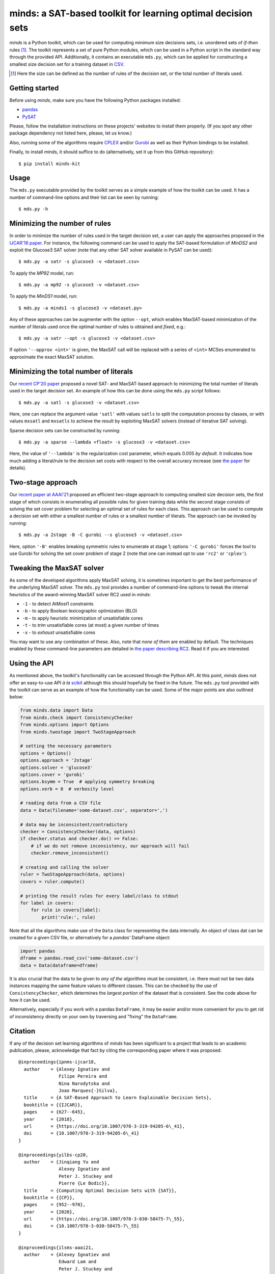 minds: a SAT-based toolkit for learning optimal decision sets
=============================================================

*minds* is a Python toolkit, which can be used for computing minimum size
decisions sets, i.e. unordered sets of *if-then* rules [1]_. The toolkit
represents a set of pure Python modules, which can be used in a Python script
in the standard way through the provided API. Additionally, it contains an
executable ``mds.py``, which can be applied for constructing a smallest size
decision set for a training dataset in `CSV
<https://en.wikipedia.org/wiki/Comma-separated_values>`__.

.. [1] Here the size can be defined as the number of rules of the decision
   set, or the total number of literals used.

Getting started
---------------

Before using *minds*, make sure you have the following Python packages
installed:

-  `pandas <https://pandas.pydata.org/>`__
-  `PySAT <https://github.com/pysathq/pysat>`__


Please, follow the installation instructions on these projects' websites to
install them properly. (If you spot any other package dependency not listed
here, please, let us know.)

Also, running some of the algorithms require `CPLEX
<https://www.ibm.com/analytics/cplex-optimizer>`__ and/or `Gurobi
<https://www.gurobi.com/>`__ as well as their Python bindings to be installed.

Finally, to install *minds*, it should suffice to do (alternatively, set it up
from this GitHub repository):

::

   $ pip install minds-kit

Usage
-----

The ``mds.py`` executable provided by the toolkit serves as a simple example
of how the toolkit can be used. It has a number of command-line options and
their list can be seen by running:

::

   $ mds.py -h

Minimizing the number of rules
------------------------------

In order to minimize the number of rules used in the target decision set, a
user can apply the approaches proposed in the `IJCAR'18 paper
<https://alexeyignatiev.github.io/assets/pdf/ipnms-ijcar18-preprint.pdf>`__.
For instance, the following command can be used to apply the SAT-based
formulation of *MinDS2* and exploit the Glucose3 SAT solver (note that any
other SAT solver available in PySAT can be used):

::

   $ mds.py -a satr -s glucose3 -v <dataset.csv>

To apply the *MP92* model, run:

::

   $ mds.py -a mp92 -s glucose3 -v <dataset.csv>

To apply the *MinDS1* model, run:

::

   $ mds.py -a minds1 -s glucose3 -v <dataset.py>

Any of these approaches can be augmenter with the option ``--opt``, which
enables MaxSAT-based minimization of the number of literals used once the
optimal number of rules is obtained and *fixed*, e.g.:

::

   $ mds.py -a satr --opt -s glucose3 -v <dataset.csv>

If option ``'--approx <int>'`` is given, the MaxSAT call will be replaced with
a series of ``<int>`` MCSes enumerated to approximate the exact MaxSAT
solution.

Minimizing the total number of literals
---------------------------------------

Our `recent CP'20 paper
<https://alexeyignatiev.github.io/assets/pdf/yisb-cp20-preprint.pdf>`__
proposed a novel SAT- and MaxSAT-based approach to minimizing the total number
of literals used in the target decision set. An example of how this can be
done using the ``mds.py`` script follows:

::

   $ mds.py -a satl -s glucose3 -v <dataset.csv>

Here, one can replace the argument value ``'satl'`` with values ``satls`` to
split the computation process by classes, or with values ``mxsatl`` and
``mxsatls`` to achieve the result by exploiting MaxSAT solvers (instead of
iterative SAT solving).

Sparse decision sets can be constructed by running:

::

   $ mds.py -a sparse --lambda <float> -s glucose3 -v <dataset.csv>

Here, the value of ``'--lambda'`` is the regularization cost parameter, which
equals 0.005 *by default*. It indicates how much adding a literal/rule to the
decision set costs with respect to the overall accuracy increase (see `the
paper
<https://alexeyignatiev.github.io/assets/pdf/yisb-cp20-preprint.pdf>`__
for details).

Two-stage approach
------------------

Our `recent paper at AAAI'21
<https://alexeyignatiev.github.io/assets/pdf/ilsms-aaai21-preprint.pdf>`__
proposed an efficient two-stage approach to computing smallest size decision
sets, the first stage of which consists in enumerating all possible rules for
given training data while the second stage consists of solving the set cover
problem for selecting an optimal set of rules for each class. This approach
can be used to compute a decision set with either a smallest number of rules
or a smallest number of literals. The approach can be invoked by running:

::

   $ mds.py -a 2stage -B -C gurobi --s glucose3 -v <dataset.csv>

Here, option ``'-B'`` enables breaking symmetric rules to enumerate at stage
1; options ``'-C gurobi'`` forces the tool to use Gurobi for solving the set
cover problem of stage 2 (note that one can instead opt to use ``'rc2'`` or
``'cplex'``).

Tweaking the MaxSAT solver
--------------------------

As some of the developed algorithms apply MaxSAT solving, it is sometimes
important to get the best performance of the underlying MaxSAT solver. The
``mds.py`` tool provides a number of command-line options to tweak the
internal heuristics of the award-winning MaxSAT solver RC2 used in *minds*:

-  ``-1`` - to detect AtMost1 constraints
-  ``-b`` - to apply Boolean lexicographic optimization (BLO)
-  ``-m`` - to apply heuristic minimization of unsatisfiable cores
-  ``-t`` - to *trim* unsatisfiable cores (at most) a given number of times
-  ``-x`` - to *exhaust* unsatisfiable cores

You may want to use any combination of these. Also, note that *none of them*
are enabled by default. The techniques enabled by these command-line
parameters are detailed in `the paper describing RC2
<https://alexeyignatiev.github.io/assets/pdf/imms-jsat19-preprint.pdf>`__.
Read it if you are interested.

Using the API
-------------

As mentioned above, the toolkit's functionality can be accessed through the
Python API. At this point, *minds* does not offer an easy-to-use API *à la*
`scikit <https://scikit-learn.org/>`__ although this should hopefully be fixed
in the future. The ``mds.py`` tool provided with the toolkit can serve as an
example of how the functionality can be used. Some of the major points are
also outlined below:

.. code:: python

   from minds.data import Data
   from minds.check import ConsistencyChecker
   from minds.options import Options
   from minds.twostage import TwoStageApproach

   # setting the necessary parameters
   options = Options()
   options.approach = '2stage'
   options.solver = 'glucose3'
   options.cover = 'gurobi'
   options.bsymm = True  # applying symmetry breaking
   options.verb = 0  # verbosity level

   # reading data from a CSV file
   data = Data(filename='some-dataset.csv', separator=',')

   # data may be inconsistent/contradictory
   checker = ConsistencyChecker(data, options)
   if checker.status and checker.do() == False:
       # if we do not remove inconsistency, our approach will fail
       checker.remove_inconsistent()

   # creating and calling the solver
   ruler = TwoStageApproach(data, options)
   covers = ruler.compute()

   # printing the result rules for every label/class to stdout
   for label in covers:
       for rule in covers[label]:
           print('rule:', rule)

Note that all the algorithms make use of the ``Data`` class for representing
the data internally. An object of class dat can be created for a given CSV
file, or alternatively for a *pandas'* DataFrame object:

.. code:: python

   import pandas
   dframe = pandas.read_csv('some-dataset.csv')
   data = Data(dataframe=dframe)

It is also crucial that the data to be given to *any of the algorithms* must
be consistent, i.e. there must not be two data instances mapping the same
feature values to different classes. This can be checked by the use of
``ConsistencyChecker``, which determines the *largest portion* of the dataset
that is consistent. See the code above for how it can be used.

Alternatively, especially if you work with a pandas ``DataFrame``, it may be
easier and/or more convenient for you to get rid of inconsistency directly on
your own by traversing and "fixing" the ``DataFrame``.

Citation
--------

If any of the decision set learning algorithms of *minds* has been significant
to a project that leads to an academic publication, please, acknowledge that
fact by citing the corresponding paper where it was proposed:

::

    @inproceedings{ipnms-ijcar18,
      author    = {Alexey Ignatiev and
                   Filipe Pereira and
                   Nina Narodytska and
                   Joao Marques{-}Silva},
      title     = {A SAT-Based Approach to Learn Explainable Decision Sets},
      booktitle = {{IJCAR}},
      pages     = {627--645},
      year      = {2018},
      url       = {https://doi.org/10.1007/978-3-319-94205-6\_41},
      doi       = {10.1007/978-3-319-94205-6\_41}
    }

    @inproceedings{yilbs-cp20,
      author    = {Jinqiang Yu and
                   Alexey Ignatiev and
                   Peter J. Stuckey and
                   Pierre {Le Bodic}},
      title     = {Computing Optimal Decision Sets with {SAT}},
      booktitle = {{CP}},
      pages     = {952--970},
      year      = {2020},
      url       = {https://doi.org/10.1007/978-3-030-58475-7\_55},
      doi       = {10.1007/978-3-030-58475-7\_55}
    }

    @inproceedings{ilsms-aaai21,
      author    = {Alexey Ignatiev and
                   Edward Lam and
                   Peter J. Stuckey and
                   Joao Marques{-}Silva},
      title     = {A Scalable Two Stage Approach to Computing Optimal Decision Sets},
      booktitle = {AAAI},
      year      = {2021}
    }

License
-------

minds is licensed under `MIT <LICENSE.txt>`__.
